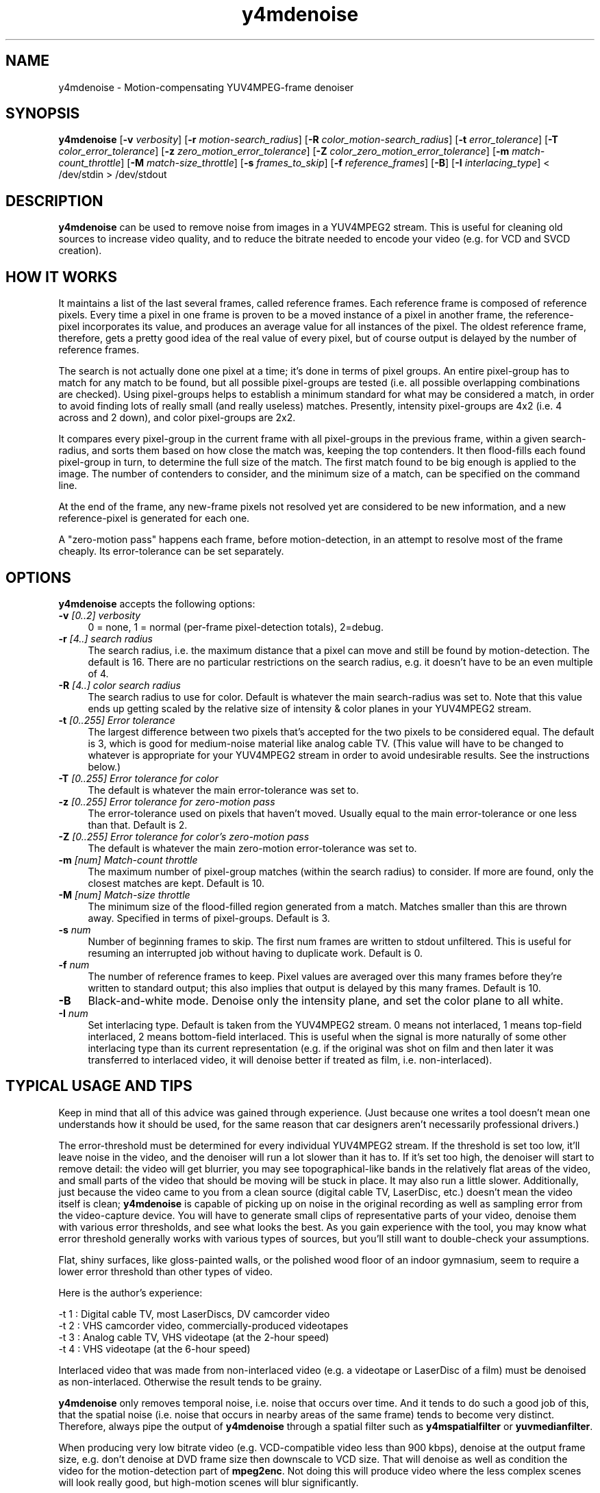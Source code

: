 .TH "y4mdenoise" "1" "27 Apr 2004" "MJPEG Linux Square" "MJPEG tools manual"

.SH NAME
y4mdenoise \- Motion-compensating YUV4MPEG-frame denoiser

.SH SYNOPSIS
.B y4mdenoise
.RB [ -v
.IR verbosity ]
.RB [ -r
.IR motion-search_radius ]
.RB [ -R
.IR color_motion-search_radius ]
.RB [ -t
.IR error_tolerance ]
.RB [ -T
.IR color_error_tolerance ]
.RB [ -z
.IR zero_motion_error_tolerance ]
.RB [ -Z
.IR color_zero_motion_error_tolerance ]
.RB [ -m
.IR match-count_throttle ]
.RB [ -M
.IR match-size_throttle ]
.RB [ -s
.IR frames_to_skip ]
.RB [ -f
.IR reference_frames ]
.RB [ -B ]
.RB [ -I
.IR interlacing_type ]
.RI "< /dev/stdin > /dev/stdout"

.SH DESCRIPTION
\fBy4mdenoise\fP can be used to remove noise from images
in a YUV4MPEG2 stream. This is useful for cleaning old sources to
increase video quality, and to reduce the bitrate needed to encode
your video (e.g. for VCD and SVCD creation).

.SH HOW IT WORKS
It maintains a list of the last several frames, called reference
frames.  Each reference frame is composed of reference pixels.
Every time a pixel in one frame is proven to be a moved instance
of a pixel in another frame, the reference-pixel incorporates its
value, and produces an average value for all instances of the pixel.
The oldest reference frame, therefore, gets a pretty good idea of
the real value of every pixel, but of course output is delayed by
the number of reference frames.

The search is not actually done one pixel at a time; it's done in
terms of pixel groups.  An entire pixel-group has to match for any
match to be found, but all possible pixel-groups are tested (i.e. all
possible overlapping combinations are checked).  Using pixel-groups
helps to establish a minimum standard for what may be considered a
match, in order to avoid finding lots of really small (and really
useless) matches.  Presently, intensity pixel-groups are 4x2
(i.e. 4 across and 2 down), and color pixel-groups are 2x2.

It compares every pixel-group in the current frame with all
pixel-groups in the previous frame, within a given search-radius,
and sorts them based on how close the match was, keeping the top
contenders.  It then flood-fills each found pixel-group in turn,
to determine the full size of the match.  The first match found to
be big enough is applied to the image.  The number of contenders
to consider, and the minimum size of a match, can be specified on
the command line.

At the end of the frame, any new-frame pixels not resolved yet
are considered to be new information, and a new reference-pixel is
generated for each one.

A "zero-motion pass" happens each frame, before motion-detection, in an
attempt to resolve most of the frame cheaply.  Its error-tolerance can
be set separately.

.SH OPTIONS
\fBy4mdenoise\fP accepts the following options:

.TP 4
.BI \-v " [0..2] verbosity"
0 = none, 1 = normal (per-frame pixel-detection totals), 2=debug.

.TP 4
.BI \-r " [4..] search radius"
The search radius, i.e. the maximum distance that a pixel can move and
still be found by motion-detection.  The default is 16.
There are no particular restrictions on the search radius, e.g. it
doesn't have to be an even multiple of 4.

.TP 4
.BI \-R " [4..] color search radius"
The search radius to use for color.  Default is whatever the main
search-radius was set to.  Note that this value ends up getting scaled
by the relative size of intensity & color planes in your YUV4MPEG2
stream.

.TP 4
.BI \-t " [0..255] Error tolerance"
The largest difference between two pixels that's accepted for the two
pixels to be considered equal.  The default is 3, which is good for
medium-noise material like analog cable TV.  (This value will have
to be changed to whatever is appropriate for your YUV4MPEG2 stream
in order to avoid undesirable results.  See the instructions below.)

.TP 4
.BI \-T " [0..255] Error tolerance for color"
The default is whatever the main error-tolerance was set to.

.TP 4
.BI \-z " [0..255] Error tolerance for zero-motion pass"
The error-tolerance used on pixels that haven't moved.  Usually equal
to the main error-tolerance or one less than that.  Default is 2.

.TP 4
.BI \-Z " [0..255] Error tolerance for color's zero-motion pass"
The default is whatever the main zero-motion error-tolerance was set to.

.TP 4
.BI \-m " [num] Match-count throttle"
The maximum number of pixel-group matches (within the search radius)
to consider.  If more are found, only the closest matches are kept.
Default is 10.

.TP 4
.BI \-M " [num] Match-size throttle"
The minimum size of the flood-filled region generated from a match.
Matches smaller than this are thrown away.  Specified in terms of
pixel-groups.  Default is 3.

.TP 4
.BI \-s " num"
Number of beginning frames to skip.  The first num frames are written
to stdout unfiltered.  This is useful for resuming an interrupted
job without having to duplicate work.  Default is 0.

.TP 4
.BI \-f " num"
The number of reference frames to keep.  Pixel values are averaged over
this many frames before they're written to standard output; this also
implies that output is delayed by this many frames.  Default is 10.

.TP 4
.BI \-B
Black-and-white mode.  Denoise only the intensity plane, and set the
color plane to all white.

.TP 4
.BI \-I " num"
Set interlacing type.  Default is taken from the YUV4MPEG2 stream.
0 means not interlaced, 1 means top-field interlaced, 2 means
bottom-field interlaced.  This is useful when the signal is more
naturally of some other interlacing type than its current representation
(e.g. if the original was shot on film and then later it was transferred
to interlaced video, it will denoise better if treated as film, i.e.
non-interlaced).

.SH TYPICAL USAGE AND TIPS
Keep in mind that all of this advice was gained through experience.
(Just because one writes a tool doesn't mean one understands how it
should be used, for the same reason that car designers aren't
necessarily professional drivers.)

The error-threshold must be determined for every individual YUV4MPEG2
stream.  If the threshold is set too low, it'll leave noise in
the video, and the denoiser will run a lot slower than it has to.
If it's set too high, the denoiser will start to remove detail:
the video will get blurrier, you may see topographical-like bands
in the relatively flat areas of the video, and small parts of the
video that should be moving will be stuck in place.  It may also
run a little slower.  Additionally, just because the video came to
you from a clean source (digital cable TV, LaserDisc, etc.) doesn't
mean the video itself is clean; \fBy4mdenoise\fP is capable of
picking up on noise in the original recording as well as sampling error
from the video-capture device.  You will have to generate small
clips of representative parts of your video, denoise them with
various error thresholds, and see what looks the best.  As you
gain experience with the tool, you may know what error threshold
generally works with various types of sources, but you'll still
want to double-check your assumptions.

Flat, shiny surfaces, like gloss-painted walls, or the polished wood
floor of an indoor gymnasium, seem to require a lower error threshold
than other types of video.

Here is the author's experience:

 -t 1 : Digital cable TV, most LaserDiscs, DV camcorder video
 -t 2 : VHS camcorder video, commercially-produced videotapes
 -t 3 : Analog cable TV, VHS videotape (at the 2-hour speed)
 -t 4 : VHS videotape (at the 6-hour speed)

Interlaced video that was made from non-interlaced video (e.g. a
videotape or LaserDisc of a film) must be denoised as non-interlaced.
Otherwise the result tends to be grainy.

\fBy4mdenoise\fP only removes temporal noise, i.e. noise that occurs
over time.  And it tends to do such a good job of this, that the
spatial noise (i.e. noise that occurs in nearby areas of the same frame)
tends to become very distinct.  Therefore, always pipe the output of
\fBy4mdenoise\fP through a spatial filter such as \fBy4mspatialfilter\fP
or \fByuvmedianfilter\fP.

When producing very low bitrate video (e.g. VCD-compatible video
less than 900 kbps), denoise at the output frame size, e.g. don't
denoise at DVD frame size then downscale to VCD size.  That will
denoise as well as condition the video for the motion-detection part of
\fBmpeg2enc\fP.  Not doing this will produce video where the less
complex scenes will look really good, but high-motion scenes will blur
significantly.

JPEG compression of your video frames, even 100% compression, seems to
be inaccurate enough to affect MPEG encoding.  Therefore, if you're
using motion-JPEG files as your intermediary video format, you may
want to use the denoiser in your MPEG-encoding pipeline, i.e. after
\fBlav2yuv\fP and before \fBmpeg2enc\fP.  If you're generating multiple
resolutions of the same video, e.g. DVD and VCD, experience shows
that it's acceptable to run \fBy4mdenoise\fP before \fByuv2lav\fP, but
you should still use the spatial-filter (e.g. \fBy4mspatialfilter\fP,
\fByuvmedianfilter\fP) in the MPEG-encoding pipeline, to try to smooth
away JPEG encoding artifacts.

.SH AUTHOR
The bulk of the \fBy4mdenoise\fP code, and this manual page, was
written by Steven Boswell <ulatec@users.sourceforge.net>.

.SH FURTHER INFO
If you have questions, remarks, problems or you just want to contact
the developers, the main mailing list for the MJPEG\-tools is:

.BR \fImjpeg\-users@lists.sourceforge.net\fP

For more info, see our website at

.BR \fIhttp://mjpeg.sourceforge.net/\fP

.SH SEE ALSO
.BR mjpegtools (1),
.BR mpeg2enc (1),
.BR yuvdenoise (1),
.BR yuvmedianfilter (1)
